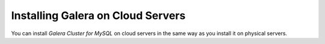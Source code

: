 ====================================
 Installing Galera on Cloud Servers
====================================
.. _`Installing Galera on Cloud Servers`:

You can install *Galera Cluster for MySQL* on cloud
servers in the same way as you install it on physical
servers.